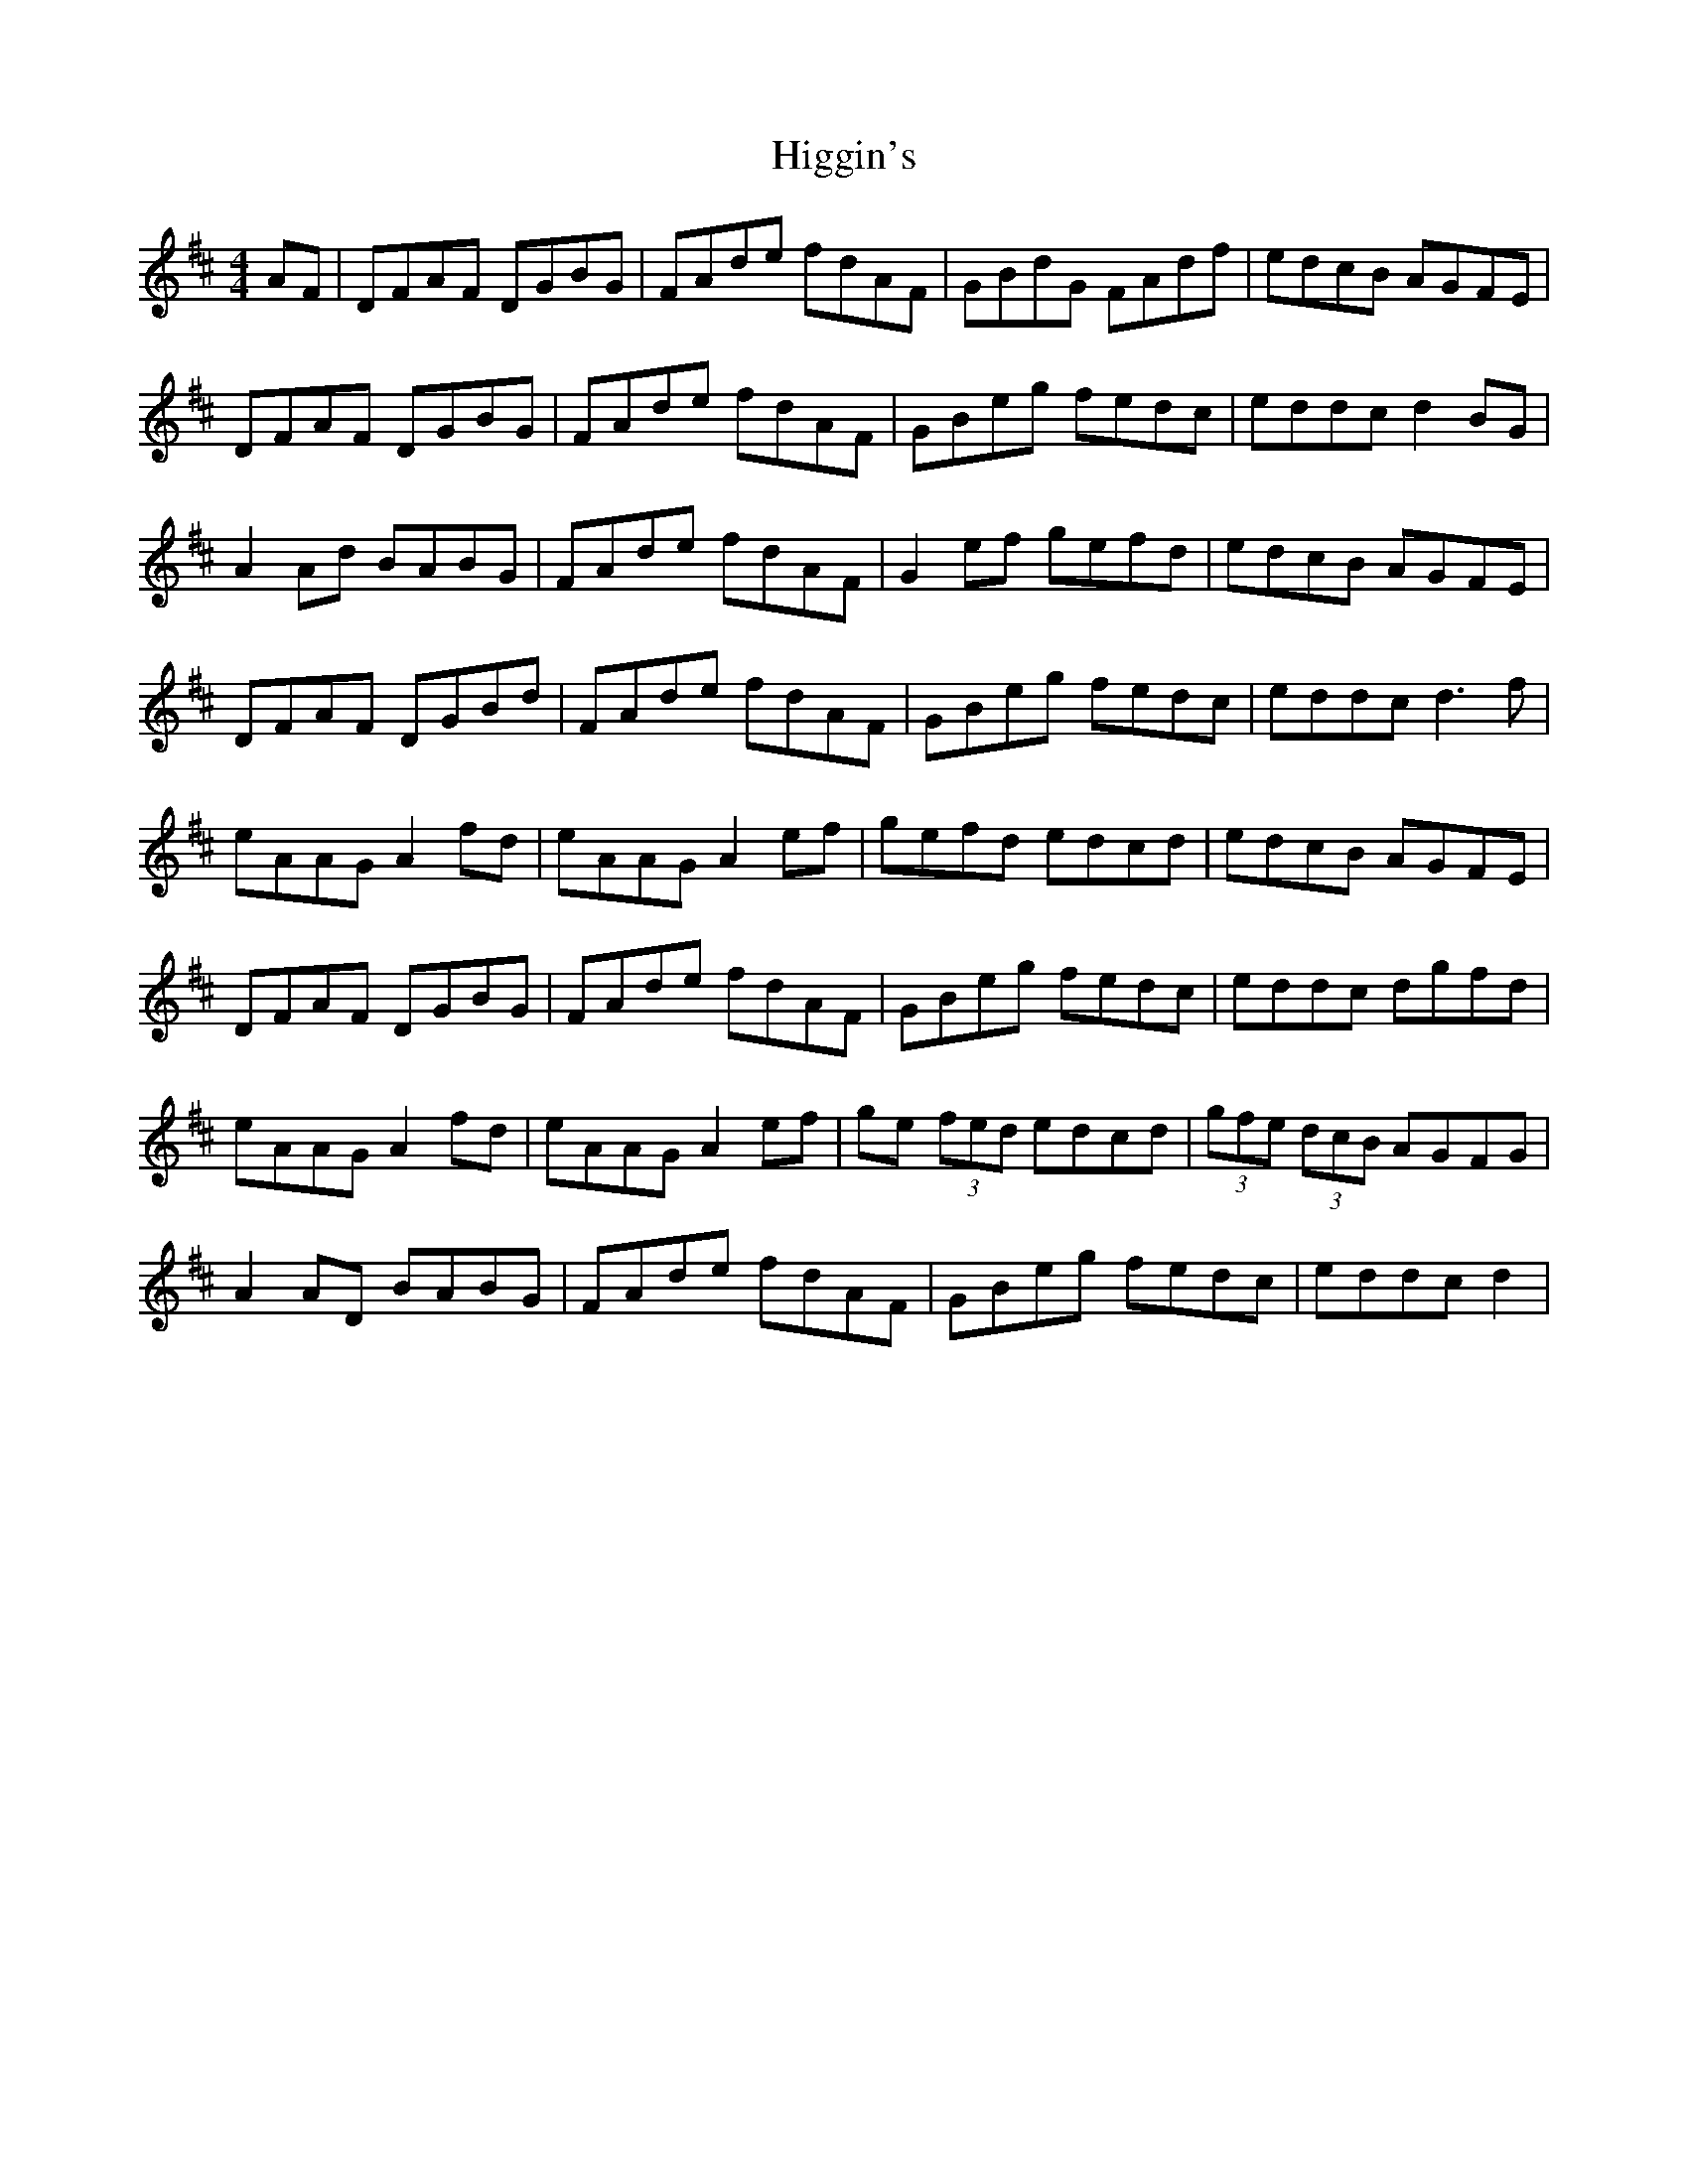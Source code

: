 X: 17335
T: Higgin's
R: hornpipe
M: 4/4
K: Dmajor
AF|DFAF DGBG|FAde fdAF|GBdG FAdf|edcB AGFE|
DFAF DGBG|FAde fdAF|GBeg fedc|eddc d2BG|
A2Ad BABG|FAde fdAF|G2 ef gefd|edcB AGFE|
DFAF DGBd|FAde fdAF|GBeg fedc|eddc d3 f|
eAAG A2 fd|eAAG A2ef|gefd edcd|edcB AGFE|
DFAF DGBG|FAde fdAF|GBeg fedc|eddc dgfd|
eAAG A2 fd|eAAG A2ef|ge (3fed edcd|(3gfe (3dcB AGFG|
A2AD BABG|FAde fdAF|GBeg fedc|eddc d2|

